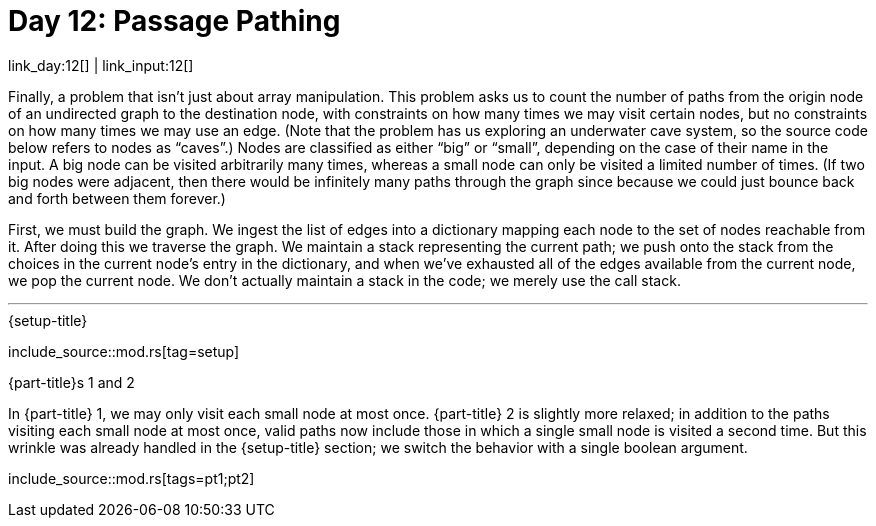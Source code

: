 = Day 12: Passage Pathing

link_day:12[] | link_input:12[]

Finally, a problem that isn't just about array manipulation.
This problem asks us to count the number of paths from the origin node of an undirected graph to the destination node, with constraints on how many times we may visit certain nodes, but no constraints on how many times we may use an edge.
(Note that the problem has us exploring an underwater cave system, so the source code below refers to nodes as “caves”.)
Nodes are classified as either “big” or “small”, depending on the case of their name in the input.
A big node can be visited arbitrarily many times, whereas a small node can only be visited a limited number of times.
(If two big nodes were adjacent, then there would be infinitely many paths through the graph since because we could just bounce back and forth between them forever.)

First, we must build the graph.
We ingest the list of edges into a dictionary mapping each node to the set of nodes reachable from it.
After doing this we traverse the graph.
We maintain a stack representing the current path; we push onto the stack from the choices in the current node's entry in the dictionary, and when we've exhausted all of the edges available from the current node, we pop the current node.
We don't actually maintain a stack in the code; we merely use the call stack.

***

.{setup-title}
--
include_source::mod.rs[tag=setup]
--

.{part-title}s 1 and 2
In {part-title} 1, we may only visit each small node at most once.
{part-title} 2 is slightly more relaxed; in addition to the paths visiting each small node at most once, valid paths now include those in which a single small node is visited a second time.
But this wrinkle was already handled in the {setup-title} section; we switch the behavior with a single boolean argument.

include_source::mod.rs[tags=pt1;pt2]

